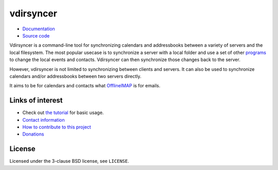==========
vdirsyncer
==========

.. image:: https://builds.sr.ht/~whynothugo/vdirsyncer.svg
  :target: https://builds.sr.ht/~whynothugo/vdirsyncer
  :alt: CI status

.. image:: https://codecov.io/github/pimutils/vdirsyncer/coverage.svg?branch=master
  :target: https://codecov.io/github/pimutils/vdirsyncer?branch=master
  :alt: Codecov coverage report

.. image:: https://readthedocs.org/projects/vdirsyncer/badge/
  :target: https://vdirsyncer.rtfd.org/
  :alt: documentation

.. image:: https://img.shields.io/pypi/v/vdirsyncer.svg
  :target: https://pypi.python.org/pypi/vdirsyncer
  :alt: version on pypi

.. image:: https://img.shields.io/badge/deb-packagecloud.io-844fec.svg
  :target: https://packagecloud.io/pimutils/vdirsyncer
  :alt: Debian packages

.. image:: https://img.shields.io/pypi/l/vdirsyncer.svg
  :target: https://github.com/pimutils/vdirsyncer/blob/master/LICENCE
  :alt: licence: BSD

- `Documentation <https://vdirsyncer.pimutils.org/en/stable/>`_
- `Source code <https://github.com/pimutils/vdirsyncer>`_

Vdirsyncer is a command-line tool for synchronizing calendars and addressbooks
between a variety of servers and the local filesystem. The most popular usecase
is to synchronize a server with a local folder and use a set of other programs_
to change the local events and contacts. Vdirsyncer can then synchronize those
changes back to the server.

However, vdirsyncer is not limited to synchronizing between clients and
servers. It can also be used to synchronize calendars and/or addressbooks
between two servers directly.

It aims to be for calendars and contacts what `OfflineIMAP
<http://offlineimap.org/>`_ is for emails.

.. _programs: https://vdirsyncer.pimutils.org/en/latest/tutorials/

Links of interest
=================

* Check out `the tutorial
  <https://vdirsyncer.pimutils.org/en/stable/tutorial.html>`_ for basic
  usage.

* `Contact information
  <https://vdirsyncer.pimutils.org/en/stable/contact.html>`_

* `How to contribute to this project
  <https://vdirsyncer.pimutils.org/en/stable/contributing.html>`_

* `Donations <https://vdirsyncer.pimutils.org/en/stable/donations.html>`_

License
=======

Licensed under the 3-clause BSD license, see ``LICENSE``.
